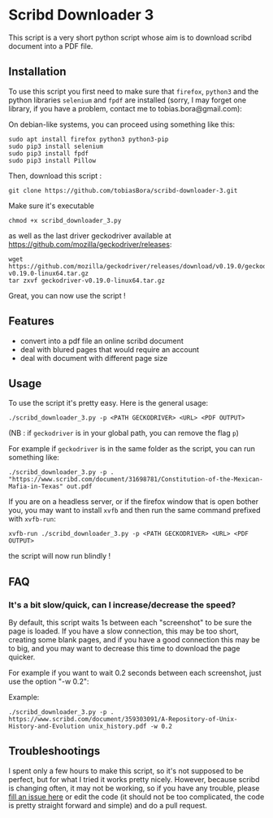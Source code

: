 * Scribd Downloader 3

This script is a very short python script whose aim is to download scribd document into a PDF file.

** Installation

To use this script you first need to make sure that =firefox=, =python3= and the python libraries =selenium= and =fpdf= are installed (sorry, I may forget one library, if you have a problem, contact me to tobias.bora@gmail.com):

On debian-like systems, you can proceed using something like this:
: sudo apt install firefox python3 python3-pip
: sudo pip3 install selenium
: sudo pip3 install fpdf
: sudo pip3 install Pillow

Then, download this script :
: git clone https://github.com/tobiasBora/scribd-downloader-3.git

Make sure it's executable
: chmod +x scribd_downloader_3.py

as well as the last driver geckodriver available at https://github.com/mozilla/geckodriver/releases:
: wget https://github.com/mozilla/geckodriver/releases/download/v0.19.0/geckodriver-v0.19.0-linux64.tar.gz
: tar zxvf geckodriver-v0.19.0-linux64.tar.gz 

Great, you can now use the script !

** Features
- convert into a pdf file an online scribd document
- deal with blured pages that would require an account
- deal with document with different page size
** Usage

To use the script it's pretty easy. Here is the general usage:

: ./scribd_downloader_3.py -p <PATH GECKODRIVER> <URL> <PDF OUTPUT>

(NB : if =geckodriver= is in your global path, you can remove the flag =p=)

For example if =geckodriver= is in the same folder as the script, you can run something like:
: ./scribd_downloader_3.py -p . "https://www.scribd.com/document/31698781/Constitution-of-the-Mexican-Mafia-in-Texas" out.pdf

If you are on a headless server, or if the firefox window that is open bother you, you may want to install =xvfb= and then run the same command prefixed with =xvfb-run=:
: xvfb-run ./scribd_downloader_3.py -p <PATH GECKODRIVER> <URL> <PDF OUTPUT>
the script will now run blindly !

** FAQ
*** It's a bit slow/quick, can I increase/decrease the speed?

By default, this script waits 1s between each "screenshot" to be sure the page is loaded. If you have a slow connection, this may be too short, creating some blank pages, and if you have a good connection this may be to big, and you may want to decrease this time to download the page quicker.

For example if you want to wait 0.2 seconds between each screenshot, just use the option "-w 0.2":

Example:
: ./scribd_downloader_3.py -p . https://www.scribd.com/document/359303091/A-Repository-of-Unix-History-and-Evolution unix_history.pdf -w 0.2


** Troubleshootings

I spent only a few hours to make this script, so it's not supposed to be perfect, but for what I tried it works pretty nicely. However, because scribd is changing often, it may not be working, so if you have any trouble, please [[https://github.com/tobiasBora/scribd-downloader-3/issues][fill an issue here]] or edit the code (it should not be too complicated, the code is pretty straight forward and simple) and do a pull request.
